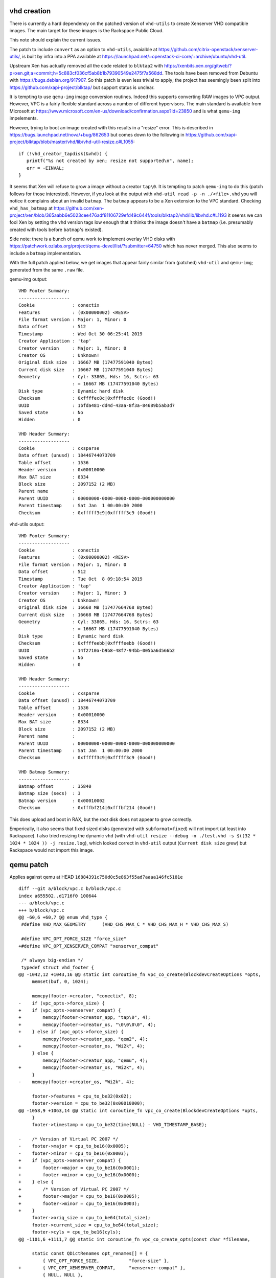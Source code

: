 vhd creation
============

There is currently a hard dependency on the patched version of
``vhd-utils`` to create Xenserver VHD compatible images.  The main
target for these images is the Rackspace Public Cloud.

This note should explain the current issues.

The patch to include ``convert`` as an option to ``vhd-utils``,
avaialble at https://github.com/citrix-openstack/xenserver-utils/, is
built by infra into a PPA available at
https://launchpad.net/~openstack-ci-core/+archive/ubuntu/vhd-util.

Upstream Xen has actually removed all the code related to ``blktap2``
with
https://xenbits.xen.org/gitweb/?p=xen.git;a=commit;h=5c883cf036cf5ab8b1b79390549e2475f7a568dd.
The tools have been removed from Debuntu with
https://bugs.debian.org/917907. So this patch is even less trivial to
apply; the project has seemingly been split into
https://github.com/xapi-project/blktap/ but support status is unclear.

It is tempting to use ``qemu-img`` image conversion routines.  Indeed
this supports converting RAW images to VPC output.  However, VPC is a
fairly flexible standard across a number of different hypervisors.
The main standard is available from Microsoft at
https://www.microsoft.com/en-us/download/confirmation.aspx?id=23850
and is what ``qemu-img`` impelements.

However, trying to boot an image created with this results in a
"resize" error.  This is described in
https://bugs.launchpad.net/nova/+bug/862653 but comes down to the
following in
https://github.com/xapi-project/blktap/blob/master/vhd/lib/vhd-util-resize.c#L1055::

  if (!vhd_creator_tapdisk(&vhd)) {
     printf("%s not created by xen; resize not supported\n", name);
     err = -EINVAL;
  }

It seems that Xen will refuse to grow a image without a creator
``tap\0``.  It is tempting to patch ``qemu-img`` to do this (patch
follows for those interested).  However, if you look at the output
with ``vhd-util read -p -n ./<file>.vhd`` you will notice it complains
about an invalid ``batmap``.  The ``batmap`` appears to be a Xen
extension to the VPC standard.  Checking ``vhd_has_batmap`` at
https://github.com/xen-project/xen/blob/365aabb6e5023cee476adf81106729efd49c644f/tools/blktap2/vhd/lib/libvhd.c#L1193
it seems we can fool Xen by setting the vhd version tags low enough
that it thinks the image doesn't have a ``batmap`` (i.e. presumably
created with tools before ``batmap``'s existed).

Side note: there is a bunch of qemu work to implement overlay VHD
disks with
https://patchwork.ozlabs.org/project/qemu-devel/list/?submitter=64750
which has never merged.  This also seems to include a ``batmap``
implementation.

With the full patch applied below, we get images that appear fairly
similar from (patched) ``vhd-util`` and ``qemu-img``; generated from
the same ``.raw`` file.

qemu-img output::

   VHD Footer Summary:
   -------------------
   Cookie              : conectix
   Features            : (0x00000002) <RESV>
   File format version : Major: 1, Minor: 0
   Data offset         : 512
   Timestamp           : Wed Oct 30 06:25:41 2019
   Creator Application : 'tap'
   Creator version     : Major: 1, Minor: 0
   Creator OS          : Unknown!
   Original disk size  : 16667 MB (17477591040 Bytes)
   Current disk size   : 16667 MB (17477591040 Bytes)
   Geometry            : Cyl: 33865, Hds: 16, Sctrs: 63
                       : = 16667 MB (17477591040 Bytes)
   Disk type           : Dynamic hard disk
   Checksum            : 0xffffec8c|0xffffec8c (Good!)
   UUID                : 1bfda481-dd4d-43aa-8f3a-84689b5ab3d7
   Saved state         : No
   Hidden              : 0

   VHD Header Summary:
   -------------------
   Cookie              : cxsparse
   Data offset (unusd) : 18446744073709
   Table offset        : 1536
   Header version      : 0x00010000
   Max BAT size        : 8334
   Block size          : 2097152 (2 MB)
   Parent name         : 
   Parent UUID         : 00000000-0000-0000-0000-000000000000
   Parent timestamp    : Sat Jan  1 00:00:00 2000
   Checksum            : 0xfffff3c9|0xfffff3c9 (Good!)

vhd-utils output::

   VHD Footer Summary:
   -------------------
   Cookie              : conectix
   Features            : (0x00000002) <RESV>
   File format version : Major: 1, Minor: 0
   Data offset         : 512
   Timestamp           : Tue Oct  8 09:18:54 2019
   Creator Application : 'tap'
   Creator version     : Major: 1, Minor: 3
   Creator OS          : Unknown!
   Original disk size  : 16668 MB (17477664768 Bytes)
   Current disk size   : 16668 MB (17477664768 Bytes)
   Geometry            : Cyl: 33865, Hds: 16, Sctrs: 63
                       : = 16667 MB (17477591040 Bytes)
   Disk type           : Dynamic hard disk
   Checksum            : 0xffffeebb|0xffffeebb (Good!)
   UUID                : 14f2710a-b9b8-48f7-94bb-005ba6d566b2
   Saved state         : No
   Hidden              : 0

   VHD Header Summary:
   -------------------
   Cookie              : cxsparse
   Data offset (unusd) : 18446744073709
   Table offset        : 1536
   Header version      : 0x00010000
   Max BAT size        : 8334
   Block size          : 2097152 (2 MB)
   Parent name         : 
   Parent UUID         : 00000000-0000-0000-0000-000000000000
   Parent timestamp    : Sat Jan  1 00:00:00 2000
   Checksum            : 0xfffff3c9|0xfffff3c9 (Good!)

   VHD Batmap Summary:
   -------------------
   Batmap offset       : 35840
   Batmap size (secs)  : 3
   Batmap version      : 0x00010002
   Checksum            : 0xfffbf214|0xfffbf214 (Good!)

This does upload and boot in RAX, but the root disk does not appear to
grow correctly.

Emperically, it also seems that fixed sized disks (generated with
``subformat=fixed``) will not import (at least into Rackspace).  I
also tried resizing the dynamic ``vhd`` (with ``vhd-util
resize --debug -n ./test.vhd -s $((32 * 1024 * 1024 )) -j
resize.log``), which looked correct in ``vhd-util`` output (``Current
disk size`` grew) but Rackspace would not import this image.

qemu patch
==========

Applies against qemu at HEAD
``16884391c750d0c5e863f55ad7aaaa146fc5181e``

::

   diff --git a/block/vpc.c b/block/vpc.c
   index a655502..d1716f0 100644
   --- a/block/vpc.c
   +++ b/block/vpc.c
   @@ -60,6 +60,7 @@ enum vhd_type {
    #define VHD_MAX_GEOMETRY      (VHD_CHS_MAX_C * VHD_CHS_MAX_H * VHD_CHS_MAX_S)

    #define VPC_OPT_FORCE_SIZE "force_size"
   +#define VPC_OPT_XENSERVER_COMPAT "xenserver_compat"

    /* always big-endian */
    typedef struct vhd_footer {
   @@ -1042,12 +1043,16 @@ static int coroutine_fn vpc_co_create(BlockdevCreateOptions *opts,
        memset(buf, 0, 1024);

        memcpy(footer->creator, "conectix", 8);
   -    if (vpc_opts->force_size) {
   +    if (vpc_opts->xenserver_compat) {
   +        memcpy(footer->creator_app, "tap\0", 4);
   +        memcpy(footer->creator_os, "\0\0\0\0", 4);
   +    } else if (vpc_opts->force_size) {
            memcpy(footer->creator_app, "qem2", 4);
   +        memcpy(footer->creator_os, "Wi2k", 4);
        } else {
            memcpy(footer->creator_app, "qemu", 4);
   +        memcpy(footer->creator_os, "Wi2k", 4);
        }
   -    memcpy(footer->creator_os, "Wi2k", 4);

        footer->features = cpu_to_be32(0x02);
        footer->version = cpu_to_be32(0x00010000);
   @@ -1058,9 +1063,14 @@ static int coroutine_fn vpc_co_create(BlockdevCreateOptions *opts,
        }
        footer->timestamp = cpu_to_be32(time(NULL) - VHD_TIMESTAMP_BASE);

   -    /* Version of Virtual PC 2007 */
   -    footer->major = cpu_to_be16(0x0005);
   -    footer->minor = cpu_to_be16(0x0003);
   +    if (vpc_opts->xenserver_compat) {
   +        footer->major = cpu_to_be16(0x0001);
   +        footer->minor = cpu_to_be16(0x0000);
   +    } else {
   +        /* Version of Virtual PC 2007 */
   +        footer->major = cpu_to_be16(0x0005);
   +        footer->minor = cpu_to_be16(0x0003);
   +    }
        footer->orig_size = cpu_to_be64(total_size);
        footer->current_size = cpu_to_be64(total_size);
        footer->cyls = cpu_to_be16(cyls);
   @@ -1101,6 +1111,7 @@ static int coroutine_fn vpc_co_create_opts(const char *filename,

        static const QDictRenames opt_renames[] = {
            { VPC_OPT_FORCE_SIZE,           "force-size" },
   +        { VPC_OPT_XENSERVER_COMPAT,     "xenserver-compat" },
            { NULL, NULL },
        };

   @@ -1220,6 +1231,11 @@ static QemuOptsList vpc_create_opts = {
                        "specified, rather than using the nearest CHS-based "
                        "calculation"
            },
   +        {
   +            .name = VPC_OPT_XENSERVER_COMPAT,
   +            .type = QEMU_OPT_BOOL,
   +            .help = "Set creator to tap"
   +        },
            { /* end of list */ }
        }
    };
   diff --git a/qapi/block-core.json b/qapi/block-core.json
   index aa97ee2..68daa3c 100644
   --- a/qapi/block-core.json
   +++ b/qapi/block-core.json
   @@ -4669,6 +4669,7 @@
    # @force-size       Force use of the exact byte size instead of rounding to the
    #                   next size that can be represented in CHS geometry
    #                   (default: false)
   +# @xenserver-compat Xenserver comapt
    #
    # Since: 2.12
    ##
   @@ -4676,7 +4677,9 @@
      'data': { 'file':                 'BlockdevRef',
                'size':                 'size',
                '*subformat':           'BlockdevVpcSubformat',
   -            '*force-size':          'bool' } }
   +            '*force-size':          'bool',
   +            '*xenserver-compat':    'bool'
   +  } }

    ##
    # @BlockdevCreateOptions:
